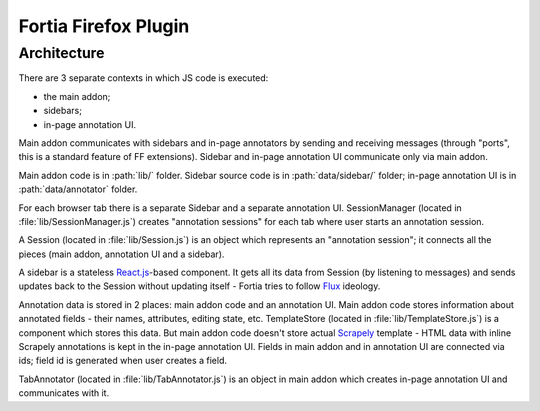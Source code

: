 Fortia Firefox Plugin
=====================

Architecture
------------

There are 3 separate contexts in which JS code is executed:

* the main addon;
* sidebars;
* in-page annotation UI.

Main addon communicates with sidebars and in-page annotators by sending
and receiving messages (through "ports", this is a standard feature
of FF extensions). Sidebar and in-page annotation UI communicate only
via main addon.

Main addon code is in :path:`lib/` folder.
Sidebar source code is in :path:`data/sidebar/` folder;
in-page annotation UI is in :path:`data/annotator` folder.

For each browser tab there is a separate Sidebar and a separate annotation UI.
SessionManager (located in :file:`lib/SessionManager.js`) creates
"annotation sessions" for each tab where user starts an annotation session.

A Session (located in :file:`lib/Session.js`) is an object which represents
an "annotation session"; it connects all the pieces
(main addon, annotation UI and a sidebar).

A sidebar is a stateless `React.js`_-based component. It gets all its data from
Session (by listening to messages) and sends updates back to the Session
without updating itself - Fortia tries to follow Flux_ ideology.

Annotation data is stored in 2 places: main addon code and an annotation
UI. Main addon code stores information about annotated fields - their names,
attributes, editing state, etc. TemplateStore (located
in :file:`lib/TemplateStore.js`) is a component which stores this data.
But main addon code doesn't store actual Scrapely_ template - HTML data
with inline Scrapely annotations is kept in the in-page annotation UI.
Fields in main addon and in annotation UI are connected via ids;
field id is generated when user creates a field.

TabAnnotator (located in :file:`lib/TabAnnotator.js`) is an object in
main addon which creates in-page annotation UI and communicates with it.

.. _Flux: http://facebook.github.io/flux/
.. _React.js: http://facebook.github.io/react/
.. _Scrapely: https://github.com/scrapy/scrapely
